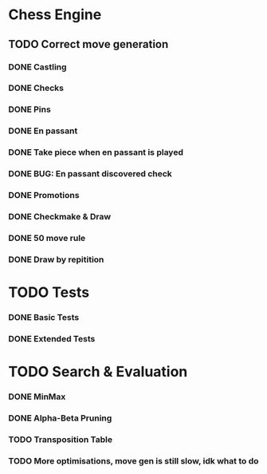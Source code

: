 * Chess Engine

** TODO Correct move generation
*** DONE Castling
*** DONE Checks
*** DONE Pins
*** DONE En passant
*** DONE Take piece when en passant is played
*** DONE BUG: En passant discovered check
*** DONE Promotions
*** DONE Checkmake & Draw
*** DONE 50 move rule
*** DONE Draw by repitition

* TODO Tests
*** DONE Basic Tests
*** DONE Extended Tests

* TODO Search & Evaluation
*** DONE MinMax
*** DONE Alpha-Beta Pruning
*** TODO Transposition Table
*** TODO More optimisations, move gen is still slow, idk what to do
